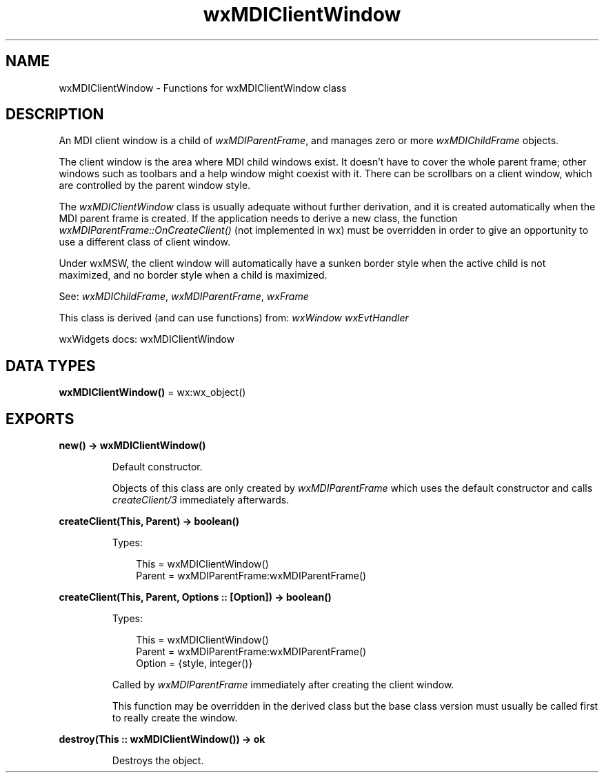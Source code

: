 .TH wxMDIClientWindow 3 "wx 2.2.2" "wxWidgets team." "Erlang Module Definition"
.SH NAME
wxMDIClientWindow \- Functions for wxMDIClientWindow class
.SH DESCRIPTION
.LP
An MDI client window is a child of \fIwxMDIParentFrame\fR\&, and manages zero or more \fIwxMDIChildFrame\fR\& objects\&.
.LP
The client window is the area where MDI child windows exist\&. It doesn\&'t have to cover the whole parent frame; other windows such as toolbars and a help window might coexist with it\&. There can be scrollbars on a client window, which are controlled by the parent window style\&.
.LP
The \fIwxMDIClientWindow\fR\& class is usually adequate without further derivation, and it is created automatically when the MDI parent frame is created\&. If the application needs to derive a new class, the function \fIwxMDIParentFrame::OnCreateClient()\fR\& (not implemented in wx) must be overridden in order to give an opportunity to use a different class of client window\&.
.LP
Under wxMSW, the client window will automatically have a sunken border style when the active child is not maximized, and no border style when a child is maximized\&.
.LP
See: \fIwxMDIChildFrame\fR\&, \fIwxMDIParentFrame\fR\&, \fIwxFrame\fR\& 
.LP
This class is derived (and can use functions) from: \fIwxWindow\fR\& \fIwxEvtHandler\fR\&
.LP
wxWidgets docs: wxMDIClientWindow
.SH DATA TYPES
.nf

\fBwxMDIClientWindow()\fR\& = wx:wx_object()
.br
.fi
.SH EXPORTS
.LP
.nf

.B
new() -> wxMDIClientWindow()
.br
.fi
.br
.RS
.LP
Default constructor\&.
.LP
Objects of this class are only created by \fIwxMDIParentFrame\fR\& which uses the default constructor and calls \fIcreateClient/3\fR\& immediately afterwards\&.
.RE
.LP
.nf

.B
createClient(This, Parent) -> boolean()
.br
.fi
.br
.RS
.LP
Types:

.RS 3
This = wxMDIClientWindow()
.br
Parent = wxMDIParentFrame:wxMDIParentFrame()
.br
.RE
.RE
.LP
.nf

.B
createClient(This, Parent, Options :: [Option]) -> boolean()
.br
.fi
.br
.RS
.LP
Types:

.RS 3
This = wxMDIClientWindow()
.br
Parent = wxMDIParentFrame:wxMDIParentFrame()
.br
Option = {style, integer()}
.br
.RE
.RE
.RS
.LP
Called by \fIwxMDIParentFrame\fR\& immediately after creating the client window\&.
.LP
This function may be overridden in the derived class but the base class version must usually be called first to really create the window\&.
.RE
.LP
.nf

.B
destroy(This :: wxMDIClientWindow()) -> ok
.br
.fi
.br
.RS
.LP
Destroys the object\&.
.RE